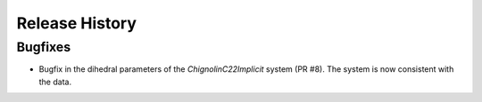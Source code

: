 Release History
***************

Bugfixes
--------
- Bugfix in the dihedral parameters of the `ChignolinC22Implicit` system (PR #8). The system is now consistent with the data.


